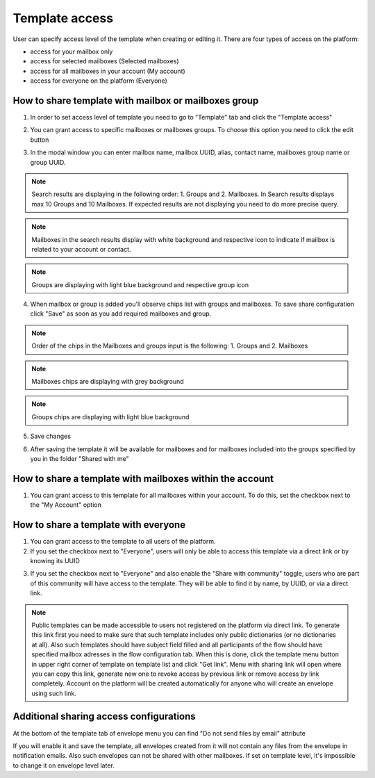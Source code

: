 .. _templateAccessLevel:

===============
Template access
===============

User can specify access level of the template when creating or editing it. There are four types of access on the platform:

- access for your mailbox only
- access for selected mailboxes (Selected mailboxes)
- access for all mailboxes in your account (My account)
- access for everyone on the platform (Everyone)

How to share template with mailbox or mailboxes group
=====================================================

1. In order to set access level of template you need to go to "Template" tab and click the "Template access"

.. image:: picTemplateAccess/templateAccess1.png
   :width: 400
   :align: center

2. You can grant access to specific mailboxes or mailboxes groups. To choose this option you need to click the edit button

.. image:: picTemplateAccess/templateAccess2.png
   :width: 400
   :align: center

3. In the modal window you can enter mailbox name, mailbox UUID, alias, contact name, mailboxes group name or group UUID.

.. note:: Search results are displaying in the following order: 1. Groups and 2. Mailboxes. In Search results displays max 10 Groups and 10 Mailboxes. If expected results are not displaying you need to do more precise query.

.. note:: Mailboxes in the search results display with white background and respective icon to indicate if mailbox is related to your account or contact.

.. note:: Groups are displaying with light blue background and respective group icon

.. image:: picTemplateAccess/templateAccess3.png
   :width: 400
   :align: center

4. When mailbox or group is added you'll observe chips list with groups and mailboxes. To save share configuration click "Save" as soon as you add required mailboxes and group.

.. note:: Order of the chips in the Mailboxes and groups input is the following: 1. Groups and 2. Mailboxes

.. note:: Mailboxes chips are displaying with grey background

.. note:: Groups chips are displaying with light blue background

.. image:: picTemplateAccess/templateAccess4.png
   :width: 400
   :align: center

5. Save сhanges

.. image:: picTemplateAccess/templateAccess5.png
   :width: 400
   :align: center

6. After saving the template it will be available for mailboxes and for mailboxes included into the groups specified by you in the folder "Shared with me"

.. image:: picTemplateAccess/templateAccess6.png
   :width: 400
   :align: center
   
How to share a template with mailboxes within the account
=========================================================

1. You can grant access to this template for all mailboxes within your account. To do this, set the checkbox next to the "My Account" option

.. image:: picTemplateAccess/templateAccess7.png
   :width: 400
   :align: center

How to share a template with everyone
=====================================

1. You can grant access to the template to all users of the platform.
2. If you set the checkbox next to "Everyone", users will only be able to access this template via a direct link or by knowing its UUID

.. image:: picTemplateAccess/templateAccess8.png
   :width: 400
   :align: center

3. If you set the checkbox next to "Everyone" and also enable the "Share with community" toggle, users who are part of this community will have access to the template. They will be able to find it by name, by UUID, or via a direct link.

.. image:: picTemplateAccess/templateAccess9.png
   :width: 400
   :align: center

.. note:: Public templates can be made accessible to users not registered on the platform via direct link. To generate this link first you need to make sure that such template includes only public dictionaries (or no dictionaries at all). Also such templates should have subject field filled and all participants of the flow should have specified mailbox adresses in the flow configuration tab. When this is done, click the template menu button in upper right corner of template on template list and click "Get link". Menu with sharing link will open where you can copy this link, generate new one to revoke access by previous link or remove access by link completely. Account on the platform will be created automatically for anyone who will create an envelope using such link.

Additional sharing access configurations
========================================

At the bottom of the template tab of envelope menu you can find "Do not send files by email" attribute

.. image:: picTemplateAccess/templateAccess10.png
   :width: 400
   :align: center
   
If you will enable it and save the template, all envelopes created from it will not contain any files from the envelope in notification emails. Also such envelopes can not be shared with other mailboxes. If set on template level, it's impossible to change it on envelope level later.
